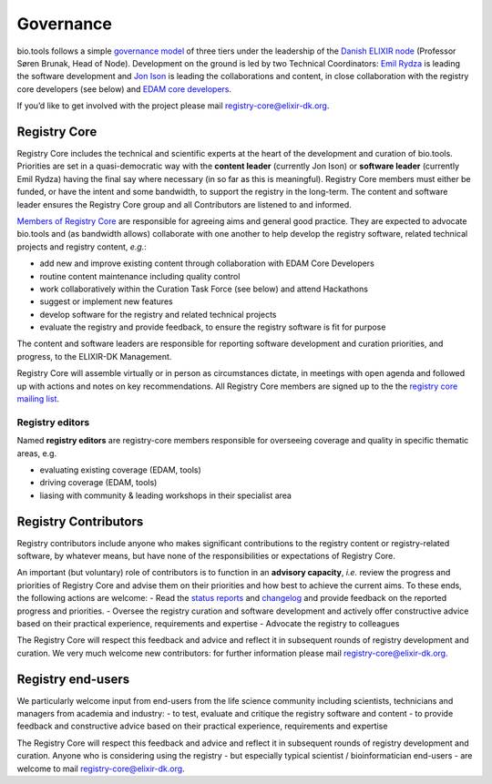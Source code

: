 Governance
==========
bio.tools follows a simple `governance model <https://bio.tools/governance>`_ of three tiers under the leadership of the 
`Danish ELIXIR node <http://elixir-denmark.org>`_ (Professor Søren Brunak, Head of Node).  Development on the ground is led by two Technical Coordinators: `Emil Rydza <mailto:ekry@dtu.dk>`_ is leading the software development and `Jon Ison <mailto:jison@cbs.dtu.dk>`_ is leading the collaborations and content, in close collaboration with the registry core developers (see below) and `EDAM core developers <https://github.com/edamontology/edamontology#governance-of-edam>`_.  

If you’d like to get involved with the project please mail registry-core@elixir-dk.org.

Registry Core
-------------
Registry Core includes the technical and scientific experts at the heart of the development and curation of bio.tools.  Priorities are set in a quasi-democratic way with the **content leader** (currently Jon Ison) or **software leader** (currently Emil Rydza) having the final say where necessary (in so far as this is meaningful).  Registry Core members must either be funded, or have the intent and some bandwidth, to support the registry in the long-term.  The content and software leader ensures the Registry Core group and all Contributors are listened to and informed.

`Members of Registry Core <http://biotools.readthedocs.io/en/latest/contributors.html#registry-core>`_ are responsible for agreeing aims and general good practice.  They are expected to advocate bio.tools and (as bandwidth allows) collaborate with one another to help develop the registry software, related technical projects and registry content, *e.g.*:

- add new and improve existing content through collaboration with EDAM Core Developers
- routine content maintenance including quality control
- work collaboratively within the Curation Task Force (see below) and attend Hackathons
- suggest or implement new features
- develop software for the registry and related technical projects
- evaluate the registry and provide feedback, to ensure the registry software is fit for purpose

The content and software leaders are responsible for reporting software development and curation priorities, and progress, to the ELIXIR-DK Management.

Registry Core will assemble virtually or in person as circumstances dictate, in meetings with open agenda and followed up with actions and notes on key recommendations.  All Registry Core members are signed up to the the `registry core mailing list <http://biotools.readthedocs.io/en/latest/contributors_guide.html#mailing-list>`_. 

Registry editors
^^^^^^^^^^^^^^^^
Named **registry editors** are registry-core members responsible for overseeing coverage and quality in specific thematic areas, e.g.

- evaluating existing coverage (EDAM, tools)
- driving coverage (EDAM, tools)
- liasing with community & leading workshops in their specialist area

Registry Contributors
---------------------
Registry contributors include anyone who makes significant contributions to the registry content or registry-related software, by whatever means, but have none of the responsibilities or expectations of Registry Core.

An important (but voluntary) role of contributors is to function in an **advisory capacity**, *i.e.* review the progress and priorities of Registry Core and advise them on their priorities and how best to achieve the current aims.  To these ends, the following actions are welcome:
- Read the `status reports <http://biotools.readthedocs.io/en/latest/status_reports.html>`_ and `changelog <http://biotools.readthedocs.io/en/latest/changelog_roadmap.html#changelog>`_ and provide feedback on the reported progress and priorities.
- Oversee the registry curation and software development and actively offer constructive advice based on their practical experience, requirements and expertise
- Advocate the registry to colleagues 

The Registry Core will respect this feedback and advice and reflect it in subsequent rounds of registry development and curation.  We very much welcome new contributors: for further information please mail registry-core@elixir-dk.org.

Registry end-users
------------------
We particularly welcome input from end-users from the life science community including scientists, technicians and managers from academia and industry:
- to test, evaluate and critique the registry software and content
- to provide feedback and constructive advice based on their practical experience, requirements and expertise

The Registry Core will respect this feedback and advice and reflect it in subsequent rounds of registry development and curation.
Anyone who is considering using the registry - but especially typical scientist / bioinformatician end-users - are welcome to mail registry-core@elixir-dk.org.













